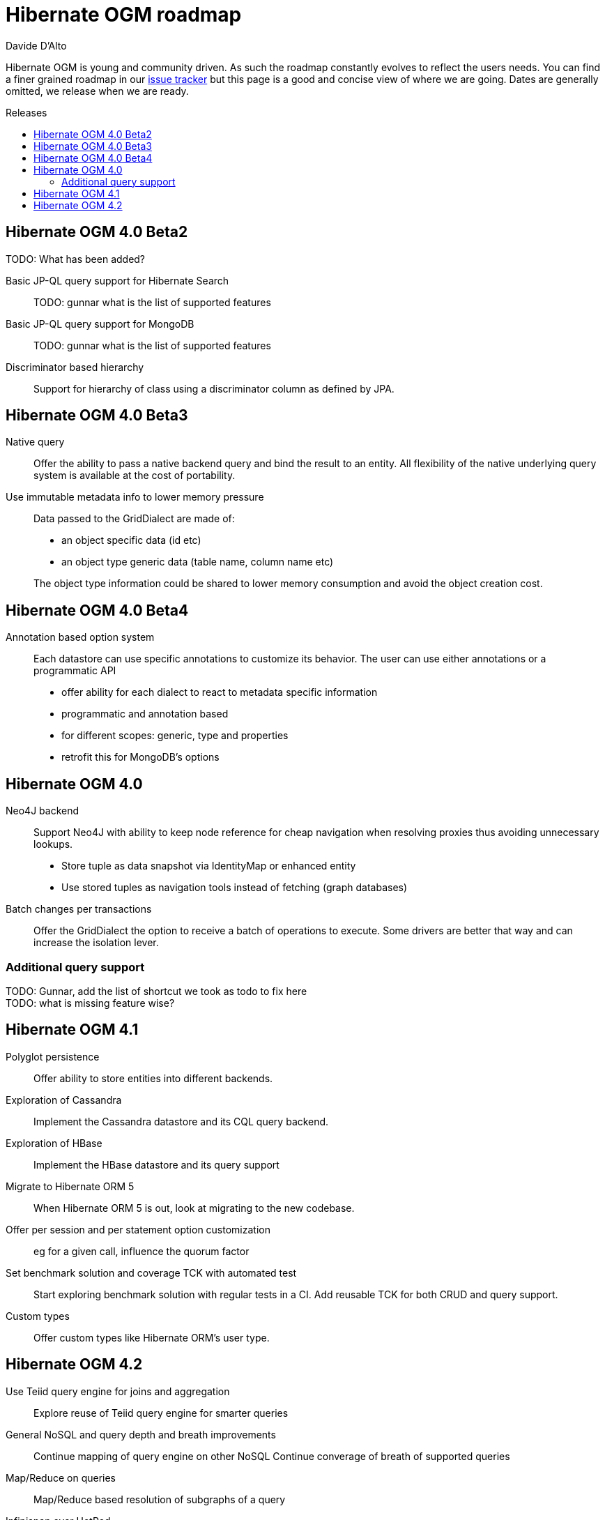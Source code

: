 = Hibernate OGM roadmap
Davide D'Alto
:awestruct-layout: project-frame
:awestruct-project: ogm
:toc:
:toc-placement: preamble
:toc-title: Releases

Hibernate OGM is young and community driven.
As such the roadmap constantly evolves to reflect the users needs.
You can find a finer grained roadmap in our https://hibernate.atlassian.net/browse/OGM[issue tracker]
but this page is a good and concise view of where we are going.
Dates are generally omitted, we release when we are ready.

== Hibernate OGM 4.0 Beta2

TODO: What has been added?

Basic JP-QL query support for Hibernate Search::
TODO: gunnar what is the list of supported features
Basic JP-QL query support for MongoDB::
TODO: gunnar what is the list of supported features
Discriminator based hierarchy::
Support for hierarchy of class using a discriminator column as defined by JPA.

== Hibernate OGM 4.0 Beta3

Native query::
Offer the ability to pass a native backend query and bind the result to an entity.
All flexibility of the native underlying query system is available
at the cost of portability.

Use immutable metadata info to lower memory pressure::
Data passed to the [classname]+GridDialect+ are made of:

* an object specific data (id etc)
* an object type generic data (table name, column name etc)

+
The object type information could be shared to lower memory consumption
and avoid the object creation cost.

== Hibernate OGM 4.0 Beta4

Annotation based option system::
Each datastore can use specific annotations to customize its behavior.
The user can use either annotations or a programmatic API

* offer ability for each dialect to react to metadata specific information
* programmatic and annotation based
* for different scopes: generic, type and properties
* retrofit this for MongoDB's options

== Hibernate OGM 4.0

Neo4J backend::
Support Neo4J with ability to keep node reference for cheap navigation when resolving proxies
thus avoiding unnecessary lookups.

* Store tuple as data snapshot via IdentityMap or enhanced entity
* Use stored tuples as navigation tools instead of fetching (graph databases)

Batch changes per transactions::
Offer the [classname]+GridDialect+ the option to receive a batch of operations
to execute. Some drivers are better that way
and can increase the isolation lever.



=== Additional query support

TODO: Gunnar, add the list of shortcut we took as todo to fix here +
TODO: what is missing feature wise?

== Hibernate OGM 4.1

Polyglot persistence::
Offer ability to store entities into different backends.
Exploration of Cassandra::
Implement the Cassandra datastore and its CQL query backend.
Exploration of HBase::
Implement the HBase datastore and its query support
Migrate to Hibernate ORM 5::
When Hibernate ORM 5 is out, look at migrating to the new codebase.
Offer per session and per statement option customization::
eg for a given call, influence the quorum factor
Set benchmark solution and coverage TCK with automated test::
Start exploring benchmark solution with regular tests in a CI.
Add reusable TCK for both CRUD and query support.
Custom types::
Offer custom types like Hibernate ORM's user type.

== Hibernate OGM 4.2

Use Teiid query engine for joins and aggregation::
Explore reuse of Teiid query engine for smarter queries
General NoSQL and query depth and breath improvements::
Continue mapping of query engine on other NoSQL
Continue converage of breath of supported queries
Map/Reduce on queries::
Map/Reduce based resolution of subgraphs of a query
Infinispan over HotRod::
Support non library mode for Infinispan

